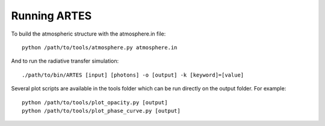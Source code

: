 .. _run:

Running ARTES
=============

To build the atmospheric structure with the atmosphere.in file: ::

    python /path/to/tools/atmosphere.py atmosphere.in

And to run the radiative transfer simulation: ::

    ./path/to/bin/ARTES [input] [photons] -o [output] -k [keyword]=[value]

Several plot scripts are available in the tools folder which can be run directly on the output folder. For example: ::

    python /path/to/tools/plot_opacity.py [output]
    python /path/to/tools/plot_phase_curve.py [output]
